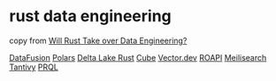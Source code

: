 * rust data engineering
:PROPERTIES:
:CUSTOM_ID: rust-data-engineering
:END:
copy from [[https://airbyte.com/blog/rust-for-data-engineering][Will
Rust Take over Data Engineering?]]

[[https://github.com/apache/arrow-datafusion][DataFusion]]
[[https://github.com/pola-rs/polars][Polars]]
[[https://github.com/delta-io/delta-rs][Delta Lake Rust]]
[[https://github.com/cube-js/cube.js][Cube]]
[[https://github.com/vectordotdev/vector][Vector.dev]]
[[https://github.com/roapi/roapi][ROAPI]]
[[https://github.com/meilisearch/meilisearch][Meilisearch]]
[[https://github.com/quickwit-oss/tantivy][Tantivy]]
[[https://github.com/prql/prql][PRQL]]
